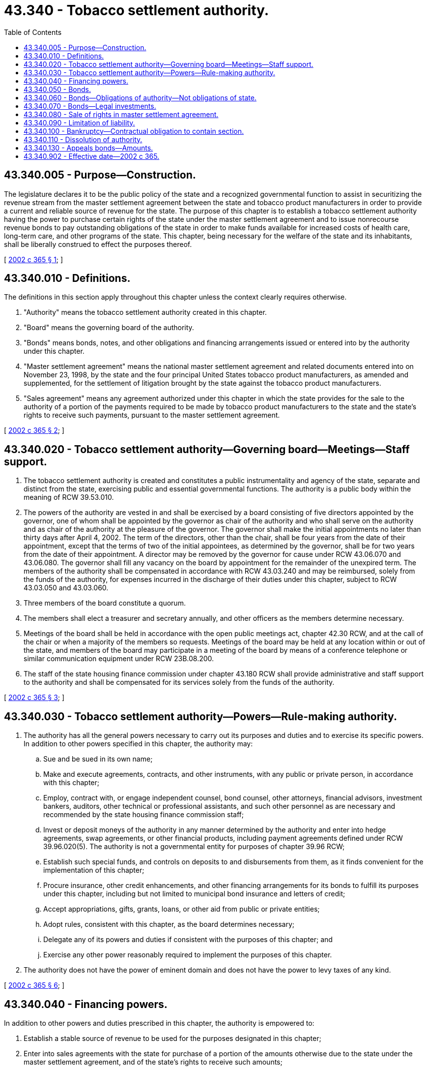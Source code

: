 = 43.340 - Tobacco settlement authority.
:toc:

== 43.340.005 - Purpose—Construction.
The legislature declares it to be the public policy of the state and a recognized governmental function to assist in securitizing the revenue stream from the master settlement agreement between the state and tobacco product manufacturers in order to provide a current and reliable source of revenue for the state. The purpose of this chapter is to establish a tobacco settlement authority having the power to purchase certain rights of the state under the master settlement agreement and to issue nonrecourse revenue bonds to pay outstanding obligations of the state in order to make funds available for increased costs of health care, long-term care, and other programs of the state. This chapter, being necessary for the welfare of the state and its inhabitants, shall be liberally construed to effect the purposes thereof.

[ http://lawfilesext.leg.wa.gov/biennium/2001-02/Pdf/Bills/Session%20Laws/Senate/6828.SL.pdf?cite=2002%20c%20365%20§%201[2002 c 365 § 1]; ]

== 43.340.010 - Definitions.
The definitions in this section apply throughout this chapter unless the context clearly requires otherwise.

. "Authority" means the tobacco settlement authority created in this chapter.

. "Board" means the governing board of the authority.

. "Bonds" means bonds, notes, and other obligations and financing arrangements issued or entered into by the authority under this chapter.

. "Master settlement agreement" means the national master settlement agreement and related documents entered into on November 23, 1998, by the state and the four principal United States tobacco product manufacturers, as amended and supplemented, for the settlement of litigation brought by the state against the tobacco product manufacturers.

. "Sales agreement" means any agreement authorized under this chapter in which the state provides for the sale to the authority of a portion of the payments required to be made by tobacco product manufacturers to the state and the state's rights to receive such payments, pursuant to the master settlement agreement.

[ http://lawfilesext.leg.wa.gov/biennium/2001-02/Pdf/Bills/Session%20Laws/Senate/6828.SL.pdf?cite=2002%20c%20365%20§%202[2002 c 365 § 2]; ]

== 43.340.020 - Tobacco settlement authority—Governing board—Meetings—Staff support.
. The tobacco settlement authority is created and constitutes a public instrumentality and agency of the state, separate and distinct from the state, exercising public and essential governmental functions. The authority is a public body within the meaning of RCW 39.53.010.

. The powers of the authority are vested in and shall be exercised by a board consisting of five directors appointed by the governor, one of whom shall be appointed by the governor as chair of the authority and who shall serve on the authority and as chair of the authority at the pleasure of the governor. The governor shall make the initial appointments no later than thirty days after April 4, 2002. The term of the directors, other than the chair, shall be four years from the date of their appointment, except that the terms of two of the initial appointees, as determined by the governor, shall be for two years from the date of their appointment. A director may be removed by the governor for cause under RCW 43.06.070 and 43.06.080. The governor shall fill any vacancy on the board by appointment for the remainder of the unexpired term. The members of the authority shall be compensated in accordance with RCW 43.03.240 and may be reimbursed, solely from the funds of the authority, for expenses incurred in the discharge of their duties under this chapter, subject to RCW 43.03.050 and 43.03.060.

. Three members of the board constitute a quorum.

. The members shall elect a treasurer and secretary annually, and other officers as the members determine necessary.

. Meetings of the board shall be held in accordance with the open public meetings act, chapter 42.30 RCW, and at the call of the chair or when a majority of the members so requests. Meetings of the board may be held at any location within or out of the state, and members of the board may participate in a meeting of the board by means of a conference telephone or similar communication equipment under RCW 23B.08.200.

. The staff of the state housing finance commission under chapter 43.180 RCW shall provide administrative and staff support to the authority and shall be compensated for its services solely from the funds of the authority.

[ http://lawfilesext.leg.wa.gov/biennium/2001-02/Pdf/Bills/Session%20Laws/Senate/6828.SL.pdf?cite=2002%20c%20365%20§%203[2002 c 365 § 3]; ]

== 43.340.030 - Tobacco settlement authority—Powers—Rule-making authority.
. The authority has all the general powers necessary to carry out its purposes and duties and to exercise its specific powers. In addition to other powers specified in this chapter, the authority may:

.. Sue and be sued in its own name;

.. Make and execute agreements, contracts, and other instruments, with any public or private person, in accordance with this chapter;

.. Employ, contract with, or engage independent counsel, bond counsel, other attorneys, financial advisors, investment bankers, auditors, other technical or professional assistants, and such other personnel as are necessary and recommended by the state housing finance commission staff;

.. Invest or deposit moneys of the authority in any manner determined by the authority and enter into hedge agreements, swap agreements, or other financial products, including payment agreements defined under RCW 39.96.020(5). The authority is not a governmental entity for purposes of chapter 39.96 RCW;

.. Establish such special funds, and controls on deposits to and disbursements from them, as it finds convenient for the implementation of this chapter;

.. Procure insurance, other credit enhancements, and other financing arrangements for its bonds to fulfill its purposes under this chapter, including but not limited to municipal bond insurance and letters of credit;

.. Accept appropriations, gifts, grants, loans, or other aid from public or private entities;

.. Adopt rules, consistent with this chapter, as the board determines necessary;

.. Delegate any of its powers and duties if consistent with the purposes of this chapter; and

.. Exercise any other power reasonably required to implement the purposes of this chapter.

. The authority does not have the power of eminent domain and does not have the power to levy taxes of any kind.

[ http://lawfilesext.leg.wa.gov/biennium/2001-02/Pdf/Bills/Session%20Laws/Senate/6828.SL.pdf?cite=2002%20c%20365%20§%206[2002 c 365 § 6]; ]

== 43.340.040 - Financing powers.
In addition to other powers and duties prescribed in this chapter, the authority is empowered to:

. Establish a stable source of revenue to be used for the purposes designated in this chapter;

. Enter into sales agreements with the state for purchase of a portion of the amounts otherwise due to the state under the master settlement agreement, and of the state's rights to receive such amounts;

. Issue bonds, the interest and gain on which may or may not be exempt from general federal income taxation, in one or more series, and to refund or refinance its debt and obligations;

. Sell, pledge, or assign, as security, all or a portion of the revenues derived by the authority under any sales agreement, to provide for and secure the issuance of its bonds;

. Provide for the investment of any funds, including funds held in reserve, not required for immediate disbursement, and provide for the selection of investments;

. Manage its funds, obligations, and investments as necessary and as consistent with its purpose; and

. Implement the purposes of this chapter.

[ http://lawfilesext.leg.wa.gov/biennium/2001-02/Pdf/Bills/Session%20Laws/Senate/6828.SL.pdf?cite=2002%20c%20365%20§%205[2002 c 365 § 5]; ]

== 43.340.050 - Bonds.
. The authority may issue its bonds in principal amounts which, in the opinion of the authority, are necessary to provide sufficient funds for achievement of its purposes, the payment of debt service on its bonds, the establishment of reserves to secure the bonds, the costs of issuance of its bonds and credit enhancements, if any, and all other expenditures of the authority incident to and necessary to carry out its purposes or powers. The authority may also issue refunding bonds, including advance refunding bonds, for the purpose of refunding previously issued bonds, and may issue other types of bonds, debt obligations, and financing arrangements necessary to fulfill its purposes or the purposes of this chapter. The bonds are investment securities and negotiable instruments within the meaning of and for the purposes of the uniform commercial code.

. The authority's bonds shall bear such date or dates, mature at such time or times, be in such denominations, be in such form, be registered or registrable in such manner, be made transferable, exchangeable, and interchangeable, be payable in such medium of payment, at such place or places, be subject to such terms of redemption, bear such fixed or variable rate or rates of interest, be taxable or tax exempt, be payable at such time or times, and be sold in such manner and at such price or prices, as the authority determines. The bonds shall be executed by one or more officers of the authority, and by the trustee or paying agent if the authority determines to use a trustee or paying agent for the bonds. Execution of the bonds may be by manual or facsimile signature, provided that at least one signature on the bond is manual.

. The bonds of the authority shall be subject to such terms, conditions, covenants, and protective provisions as are found necessary or desirable by the authority, including, but not limited to, pledges of the authority's assets, setting aside of reserves, and other provisions the authority finds are necessary or desirable for the security of bondholders.

. Any revenue pledged by the authority to be received under the sales agreement or in special funds created by the authority shall be valid and binding at the time the pledge is made. Receipts so pledged and then or thereafter received by the authority and any securities in which such receipts may be invested shall immediately be subject to the lien of such pledge without any physical delivery thereof or further act. The lien of any such pledge shall be valid and binding as against all parties having claims of any kind against the authority, whether such parties have notice of the lien. Notwithstanding any other provision to the contrary, the resolution or indenture of the authority or any other instrument by which a pledge is created need not be recorded or filed pursuant to chapter 62A.9A RCW to perfect such pledge. The authority shall constitute a governmental unit within the meaning of RCW 62A.9A-102.

. When issuing bonds, the authority may provide for the future issuance of additional bonds or parity debt on a parity with outstanding bonds, and the terms and conditions of their issuance. The authority may issue refunding bonds in accordance with chapter 39.53 RCW or issue bonds with a subordinate lien against the fund or funds securing outstanding bonds.

. The board and any person executing the bonds are not liable personally on the indebtedness or subject to any personal liability or accountability by reason of the issuance thereof.

. The authority may, out of any fund available therefor, purchase its bonds in the open market.

[ http://lawfilesext.leg.wa.gov/biennium/2011-12/Pdf/Bills/Session%20Laws/House/1492-S.SL.pdf?cite=2011%20c%2074%20§%20702[2011 c 74 § 702]; http://lawfilesext.leg.wa.gov/biennium/2001-02/Pdf/Bills/Session%20Laws/Senate/6828.SL.pdf?cite=2002%20c%20365%20§%208[2002 c 365 § 8]; ]

== 43.340.060 - Bonds—Obligations of authority—Not obligations of state.
. Bonds issued under this chapter shall be issued in the name of the authority. The bonds shall not be obligations of the state of Washington and shall be obligations only of the authority, payable solely from the special fund or funds created by the authority for their payment.

. Bonds issued under this chapter shall contain a recital on their face to the effect that payment of the principal of, interest on, and prepayment premium, if any, on the bonds shall be a valid claim only as against the special fund or funds relating thereto, that neither the faith and credit nor the taxing power of the state or any municipal corporation, subdivision, or agency of the state, other than the authority as set forth in this chapter, is pledged to the payment of the principal of, interest on, and prepayment premium, if any, on the bonds.

. Contracts entered into by the authority shall be entered into in the name of the authority and not in the name of the state of Washington. The obligations of the authority under the contracts shall be obligations only of the authority and are not in any way obligations of the state of Washington.

[ http://lawfilesext.leg.wa.gov/biennium/2001-02/Pdf/Bills/Session%20Laws/Senate/6828.SL.pdf?cite=2002%20c%20365%20§%204[2002 c 365 § 4]; ]

== 43.340.070 - Bonds—Legal investments.
Bonds issued under this chapter are hereby made securities in which all insurance companies, trust companies in their commercial departments, savings banks, cooperative banks, banking associations, investment companies, executors, trustees and other fiduciaries, and all other persons whatsoever who are now or may hereafter be authorized to invest in obligations of the state may properly and legally invest funds, including capital in their control or belonging to them.

[ http://lawfilesext.leg.wa.gov/biennium/2001-02/Pdf/Bills/Session%20Laws/Senate/6828.SL.pdf?cite=2002%20c%20365%20§%209[2002 c 365 § 9]; ]

== 43.340.080 - Sale of rights in master settlement agreement.
. The governor is authorized to sell and assign to the authority all of the state's right to receive a portion of the state's annual share of the revenue derived from the master settlement agreement for litigation brought by the state against tobacco product manufacturers. The portion of the state's share sold and assigned shall be determined by the governor in an amount necessary to generate net proceeds to the state for deposit to the tobacco securitization trust account under *RCW 43.340.120 up to four hundred fifty million dollars. The attorney general shall assist the governor in the review of all necessary documentation to effect the sale. The governor and the authority are authorized to take any action necessary to facilitate and complete the sale.

. The sale made under this section is irrevocable so long as bonds issued under this chapter remain outstanding. The portion of the revenue sold to the authority shall be pledged to the bondholders. The sale and assignment shall constitute and be treated as a true sale and absolute transfer of the revenue so transferred and not as a pledge or other security interest granted by the state for any borrowing. The characterization of such a sale as an absolute transfer shall not be negated or adversely affected by the fact that only a portion of the revenue from the master settlement agreement is being sold and assigned, or by the state's acquisition or retention of an ownership interest in the portion of the revenue from the master settlement agreement not so assigned.

. In addition to such other terms, provisions, and conditions as the governor and the authority may determine appropriate for inclusion in the sale agreements, the sale agreements shall contain (a) a covenant of the state that the state will not agree to any amendment of the master settlement agreement that materially and adversely affects the authority's ability to receive the portion of the state's share of master settlement agreement payments that have been sold to the authority; (b) a requirement that the state enforce, at its own expense, the provisions of the master settlement agreement that require the payment of the portion of the state's share of master settlement agreement payments that have been sold to the authority; and (c) a covenant that the state shall take no action that would adversely affect the tax-exempt status of any tax exempt bonds of the authority.

. On or after the effective date of the sale, the state shall not have any right, title, or interest in the portion of the state's share of the master settlement agreement revenue sold and such portion shall be the property of the authority and not the state, and shall be owned, received, held, and disbursed by the authority or its trustee or assignee, and not the state.

. The terms of the state's sale to the authority of a portion of the master settlement agreement revenue shall provide that the portion shall be paid directly to the authority or its trustee or assignee. The revenue sold and assigned shall not be received in the treasury of the state and shall not be or deemed to be general state revenues as that term is used in Article VIII, section 1 of the state Constitution.

[ http://lawfilesext.leg.wa.gov/biennium/2001-02/Pdf/Bills/Session%20Laws/Senate/6828.SL.pdf?cite=2002%20c%20365%20§%207[2002 c 365 § 7]; ]

== 43.340.090 - Limitation of liability.
Members of the board and persons acting in the authority's behalf, while acting within the scope of their employment or agency, are not subject to personal liability resulting from carrying out the powers and duties conferred on them under this chapter.

[ http://lawfilesext.leg.wa.gov/biennium/2001-02/Pdf/Bills/Session%20Laws/Senate/6828.SL.pdf?cite=2002%20c%20365%20§%2010[2002 c 365 § 10]; ]

== 43.340.100 - Bankruptcy—Contractual obligation to contain section.
Prior to the date that is three hundred sixty-six days after which the authority no longer has any bonds outstanding, the authority is prohibited from filing a voluntary petition under chapter 9 of the federal bankruptcy code or such corresponding chapter or section as may, from time to time, be in effect, and a public official or organization, entity, or other person shall not authorize the authority to be or become a debtor under chapter 9 or any successor or corresponding chapter or sections during such periods. This section shall be part of any contractual obligation owed to the holders of bonds issued under this chapter. Any such contractual obligation shall not subsequently be modified by state law during the period of the contractual obligation.

[ http://lawfilesext.leg.wa.gov/biennium/2001-02/Pdf/Bills/Session%20Laws/Senate/6828.SL.pdf?cite=2002%20c%20365%20§%2011[2002 c 365 § 11]; ]

== 43.340.110 - Dissolution of authority.
The authority shall dissolve no later than two years from the date of final payment of all of its outstanding bonds and the satisfaction of all outstanding obligations of the authority, except to the extent necessary to remain in existence to fulfill any outstanding covenants or provisions with bondholders or third parties made in accordance with this chapter. Upon dissolution of the authority, all assets of the authority shall be returned to the state and shall be deposited in the state general fund, and the authority shall execute any necessary assignments or instruments, including any assignment of any right, title, or ownership to the state for receipt of payments under the master settlement agreement.

[ http://lawfilesext.leg.wa.gov/biennium/2001-02/Pdf/Bills/Session%20Laws/Senate/6828.SL.pdf?cite=2002%20c%20365%20§%2012[2002 c 365 § 12]; ]

== 43.340.130 - Appeals bonds—Amounts.
. Except as provided in subsection (2) of this section, in order to secure and protect the moneys to be received as a result of the master settlement agreement in civil litigation under any legal theory involving a signatory, a successor of a signatory, or any affiliate of a signatory to the master settlement agreement, the supersedeas bond to be furnished in order to stay the execution of the judgment during the entire course of appellate review shall be set in accordance with applicable laws or court rules, except that the total bond that is required of all appellants collectively shall not exceed one hundred million dollars, regardless of the value of the judgment.

. If an appellee proves by a preponderance of the evidence that an appellant is dissipating assets outside the ordinary course of business to avoid the payment of a judgment, a court may require the appellant to post a bond in an amount up to the amount of the judgment.

[ http://lawfilesext.leg.wa.gov/biennium/2005-06/Pdf/Bills/Session%20Laws/Senate/6541.SL.pdf?cite=2006%20c%20246%20§%202[2006 c 246 § 2]; ]

== 43.340.902 - Effective date—2002 c 365.
This act is necessary for the immediate preservation of the public peace, health, or safety, or support of the state government and its existing public institutions, and takes effect immediately [April 4, 2002].

[ http://lawfilesext.leg.wa.gov/biennium/2001-02/Pdf/Bills/Session%20Laws/Senate/6828.SL.pdf?cite=2002%20c%20365%20§%2019[2002 c 365 § 19]; ]

